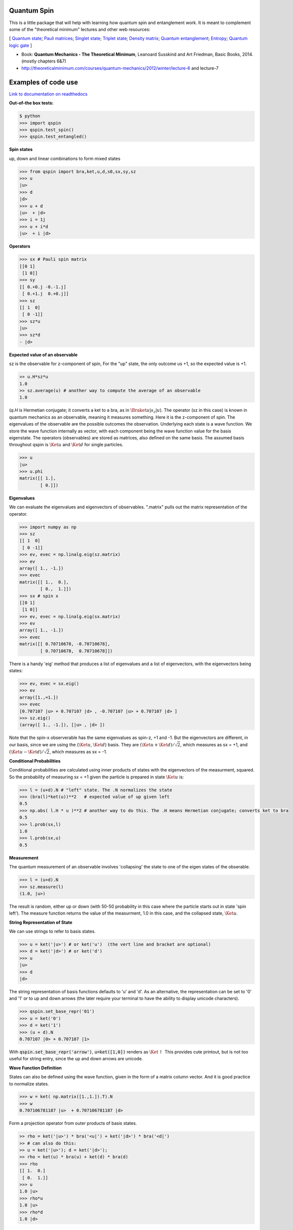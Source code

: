 Quantum Spin
----------------

This is a little package that will help with learning how quantum spin and entanglement work.
It is meant to complement some of the "theoretical minimum" lectures and other web resources:

[
`Quantum state <https://en.wikipedia.org/wiki/Quantum_state>`_; 
`Pauli matrices <https://en.wikipedia.org/wiki/Pauli_matrices>`_;
`Singlet state <https://en.wikipedia.org/wiki/Singlet_state>`_;
`Triplet state <https://en.wikipedia.org/wiki/Triplet_state>`_;
`Density matrix <https://en.wikipedia.org/wiki/Density_matrix>`_;
`Quantum entanglement <https://en.wikipedia.org/wiki/Quantum_entanglement>`_;
`Entropy <https://en.wikipedia.org/wiki/Von_Neumann_entropy>`_;
`Quantum logic gate <https://en.wikipedia.org/wiki/Quantum_logic_gate>`_
]

- Book: **Quantum Mechanics - The Theoretical Minimum**, Leanoard Susskind and Art Friedman, Basic Books, 2014. (mostly chapters 6&7)
- http://theoreticalminimum.com/courses/quantum-mechanics/2012/winter/lecture-6 and lecture-7


Examples of code use
--------------------

`Link to documentation on readthedocs <http://qspin.readthedocs.io>`_

**Out-of-the box tests:**

.. code:: python

    $ python
    >>> import qspin
    >>> qspin.test_spin()
    >>> qspin.test_entangled()

**Spin states**

up, down and linear combinations to form mixed states

.. code:: python

    >>> from qspin import bra,ket,u,d,s0,sx,sy,sz
    >>> u
    |u> 
    >>> d
    |d> 
    >>> u + d
    |u>  + |d>
    >>> i = 1j
    >>> u + i*d
    |u>  + i |d> 

**Operators**

.. code:: python

    >>> sx # Pauli spin matrix
    [[0 1]
     [1 0]]
    >>> sy
    [[ 0.+0.j -0.-1.j]
     [ 0.+1.j  0.+0.j]]
    >>> sz
    [[ 1  0]
     [ 0 -1]]
    >>> sz*u
    |u>
    >>> sz*d
    - |d>

**Expected value of an observable**

sz is the observable for z-component of spin, For the "up" state, the only
outcome us +1, so the expected value is +1.

.. code:: python

    >> u.H*sz*u
    1.0
    >> sz.average(u) # another way to compute the average of an observable
    1.0

(`q.H` is Hermetian conjugate; it converts a ket to a bra, as in :math:`\Braket{u|s_z|u}`).
The operator (sz in this case) is known in quantum mechanics as an observable,
meaning it measures something. Here it is the z-component of spin.
The eigenvalues of the observable are the possible outcomes the observation.
Underlying each state is a wave function. We store the wave function internally
as vector, with each component being the wave function value for the basis eigenstate.
The operators (observables) are stored as matrices, also defined on the same basis.
The assumed basis throughout qspin is :math:`\Ket{u}` and :math:`\Ket{d}` for single particles.

.. code:: python

    >>> u
    |u> 
    >>> u.phi
    matrix([[ 1.],
            [ 0.]])

**Eigenvalues**

We can evaluate the eigenvalues and eigenvectors of observables. ".matrix" pulls out the matrix
representation of the operator.

.. code:: python

    >>> import numpy as np
    >>> sz
    [[ 1  0]
     [ 0 -1]]
    >>> ev, evec = np.linalg.eig(sz.matrix)
    >>> ev
    array([ 1., -1.])
    >>> evec
    matrix([[ 1.,  0.],
            [ 0.,  1.]])
    >>> sx # spin x
    [[0 1]
     [1 0]]
    >>> ev, evec = np.linalg.eig(sx.matrix)
    >>> ev
    array([ 1., -1.])
    >>> evec
    matrix([[ 0.70710678, -0.70710678],
            [ 0.70710678,  0.70710678]])

There is a handy 'eig' method that produces a list of eigenvalues and a
list of eigenvectors, with the eigenvectors being states:

.. code:: python

    >>> ev, evec = sx.eig()
    >>> ev
    array([1.,=1.])
    >>> evec
    [0.707107 |u> + 0.707107 |d> , -0.707107 |u> + 0.707107 |d> ]
    >>> sz.eig()
    (array([ 1., -1.]), [|u> , |d> ])

Note that the spin-x observerable has the same eigenvalues as spin-z, +1 and -1. But the eigenvectors
are different, in our basis, since we are using the {:math:`\Ket{u}`, :math:`\Ket{d}`} basis. They are
:math:`(\Ket{u} + \Ket{d})/\sqrt{2}`, which measures as sx = +1, and
:math:`(\Ket{u} - \Ket{d})/\sqrt{2}`, which measures as sx = -1.

**Conditional Probabilities**

Conditional probabilities are calculated using inner products of states with the
eigenvectors of the measurment, squared. So the probability
of measuring sx = +1 given the particle is prepared in state :math:`\Ket{u}` is:

.. code:: python

    >>> l = (u+d).N # "left" state. The .N normalizes the state
    >>> (bra(l)*ket(u))**2   # expected value of up given left
    0.5
    >>> np.abs( l.H * u )**2 # another way to do this. The .H means Hermetian conjugate; converts ket to bra
    0.5
    >>> l.prob(sx,l)
    1.0
    >>> l.prob(sx,u)
    0.5
    

**Measurement**

The quantum measurement of an observable involves 'collapsing' the state
to one of the eigen states of the obserable.

.. code:: python

    >>> l = (u+d).N
    >>> sz.measure(l)
    (1.0, |u>)

The result is random, either up or down
(with 50-50 probability in this case where the particle starts out in state 'spin left').
The measure function returns the value of the measurment, 1.0 in this case,
and the collapsed state, :math:`\Ket{u}`.

**String Representation of State**

We can use strings to refer to basis states.

.. code:: python

    >>> u = ket('|u>') # or ket('u')  (the vert line and bracket are optional)
    >>> d = ket('|d>') # or ket('d')
    >>> u
    |u>
    >>> d
    |d>

The string representation of basis functions defaults to 'u' and 'd'. As
an alternative, the representation can be set to
'0' and '1' or to up and down arrows (the later require your
terminal to have the ability to display unicode characters).

.. code:: python

    >>> qspin.set_base_repr('01')
    >>> u = ket('0')
    >>> d = ket('1')
    >>> (u + d).N
    0.707107 |0> + 0.707107 |1>

With :code:`qspin.set_base_repr('arrow')`, :code:`u=ket([1,0])` renders as :math:`\Ket{\uparrow}`
This provides cute printout, but is not too useful for string entry, since the up and
down arrows are unicode.

**Wave Function Definition**

States can also be defined using the wave function, given
in the form of a matrix column vector. And it is good practice
to normalize states.

.. code:: python

    >>> w = ket( np.matrix([1.,1.]).T).N
    >>> w
    0.707106781187 |u>  + 0.707106781187 |d> 
    

Form a projection operator from outer products of basis states.

.. code:: python

    >> rho = ket('|u>') * bra('<u|') + ket('|d>') * bra('<d|')
    >> # can also do this:
    >> u = ket('|u>'); d = ket('|d>');
    >> rho = ket(u) * bra(u) + ket(d) * bra(d)
    >>> rho
    [[ 1.  0.]
     [ 0.  1.]]
    >>> u
    1.0 |u> 
    >>> rho*u
    1.0 |u> 
    >>> rho*d
    1.0 |d> 

Note that bra(ket(...)) and ket(bra(...)) convert, and takes care of the complex-conjugating.

.. code:: python

    >> u.kind
    'ket'
    >> bra(u).kind
    'bra'

**Density Matrix and Entropy**

Create a density matrix for an ensemble of single particles.

.. code:: python

    >> from qspin import entropy
    >> P = [0.5, 0.5]
    >> rho = P[0] * bra('|u>').density() + P[1] * bra('|d>').density() # make sure the probabilities add to one
    >> entropy(rho) # it's not zero because there is a mixture of states
    0.69314718055994529
    >> rho = ( bra('|u>') + bra('|d>') ).N.density()
    >> entropy(rho) # this is zero because all electrons are prepared in the "u+d" state
    0
    
Make sure you normalize any states you define, using the post-operation .N.

The von Neumann **entropy** is
:math:`S = -\sum_i(p_i log(p_i))` where :math:`p_i` are the density matrix eigenvalues.
The entropy is essentially the randomness in a measurement of the quantum state. It
can be applied to any density matrix for either pure or mixed states. (A
pure state has zero entropy.)

**Multi-particle States**

Multi-particle states are in the space formed from the Kronecker product of Hilbert spaces
of the individual particles. Since multi-particle quantum states can be mixed states, there
are far more possible state vectors (:math:`2^n` dimensional vector space) than for classical
systems (which are in only :math:`n` dimensional space)

We build up multi-particle states with Kronecker products '**' (meaning :math:`\otimes`), or with strings

.. code:: python

    >>> uu = u**u
    >>> dd = ket('|dd>') # or ket('dd')
    >>> s = (d**u**u + u**d**u + d**d**u).N
    >>> s
    0.57735 |udu> + 0.57735 |duu> + 0.57735 |ddu> 
    
Multi-particle operators are similarly built up with Kronecker products

.. code:: python

    >>> s2x = sx**sx
    >>> s2x
    [[0 0 0 1]
     [0 0 1 0]
     [0 1 0 0]
     [1 0 0 0]

**Partial Trace**

The density matrix for a multi-particle state is :math:`2^n \times 2^n`. A partial
trace is a way to form the density matrix for a subset of the particles. 'Tracing out'
:math:`m` of the particles results in a :math:`2^{n-m} \times 2^{n-m}` density matrix.
Partial traces are important in many aspects of analyzing the multi-particle state,
including evaluating the entanglement.

.. code:: python

    >>> sing = (u**d - d**u).N
    >>> rho = sing.density()
    >>> rho
    matrix([[ 0. ,  0. ,  0. ,  0. ],
            [ 0. ,  0.5, -0.5,  0. ],
            [ 0. , -0.5,  0.5,  0. ],
            [ 0. ,  0. ,  0. ,  0. ]])
    >>> rhoA = ptrace(rho,[1]) # trace over particle 1 ('Bob') to get particle 0 ('Alice') density
    >>> rhoA
    matrix([[0.5, 0. ],
            [0. , 0.5]])

**Entangled States**

Once you have created a (possibly) entangled state of two particles, you can test it for entanglement:

.. code:: python

    >>> sing = (u**d - d**u).N
    >>> sing.entangled()
    True
    >>> (u**u).entangled()
    False

The test for entanglement is to check the entropy of one of the particles after
the other particle has been 'traced out.'

Quantum Computing
-----------------

Several quantum logic gates are now defined in qspin including:
Hadamard, NOT, SWAP, controlled gates, square root gates, and phase shift gates.

.. code:: python

    >>> from qspin import u,d,gate
    >>> SWAP = gate('SWAP')
    >>> SWAP*(u**d)
    |du>
    >>> H = gate('Hadamard')
    >>> H*u
    0.707 |u> + 0.707 |d> 
    >>> H*d
    0.707 |u> - 0.707 |d>
    
shows that SWAP interchanges the q-bits, and Hadamard makes the Bell states
from spin up and spin down.
